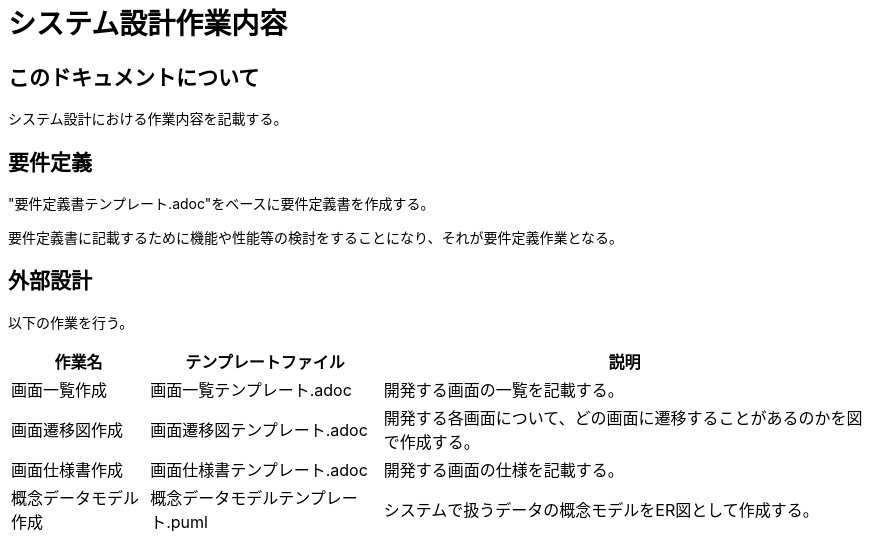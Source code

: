 :nofooter:

= システム設計作業内容

== このドキュメントについて

システム設計における作業内容を記載する。

== 要件定義

"要件定義書テンプレート.adoc"をベースに要件定義書を作成する。

要件定義書に記載するために機能や性能等の検討をすることになり、それが要件定義作業となる。

== 外部設計

以下の作業を行う。

[options="header, autowidth"]
|===
|作業名|テンプレートファイル|説明

|画面一覧作成
|画面一覧テンプレート.adoc
|開発する画面の一覧を記載する。

|画面遷移図作成
|画面遷移図テンプレート.adoc
|開発する各画面について、どの画面に遷移することがあるのかを図で作成する。

|画面仕様書作成
|画面仕様書テンプレート.adoc
|開発する画面の仕様を記載する。

|概念データモデル作成
|概念データモデルテンプレート.puml
|システムで扱うデータの概念モデルをER図として作成する。
|===
